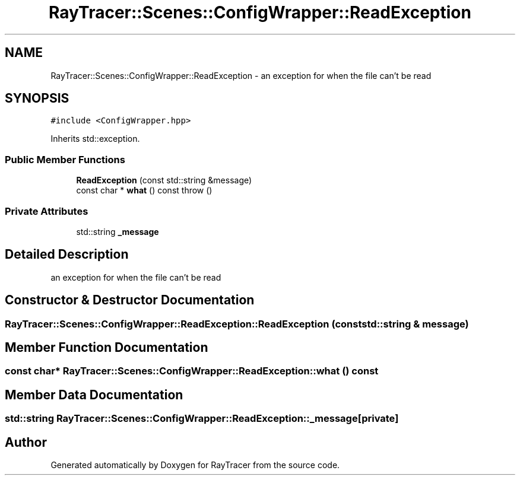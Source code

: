 .TH "RayTracer::Scenes::ConfigWrapper::ReadException" 1 "Sun May 14 2023" "RayTracer" \" -*- nroff -*-
.ad l
.nh
.SH NAME
RayTracer::Scenes::ConfigWrapper::ReadException \- an exception for when the file can't be read  

.SH SYNOPSIS
.br
.PP
.PP
\fC#include <ConfigWrapper\&.hpp>\fP
.PP
Inherits std::exception\&.
.SS "Public Member Functions"

.in +1c
.ti -1c
.RI "\fBReadException\fP (const std::string &message)"
.br
.ti -1c
.RI "const char * \fBwhat\fP () const  throw ()"
.br
.in -1c
.SS "Private Attributes"

.in +1c
.ti -1c
.RI "std::string \fB_message\fP"
.br
.in -1c
.SH "Detailed Description"
.PP 
an exception for when the file can't be read 
.SH "Constructor & Destructor Documentation"
.PP 
.SS "RayTracer::Scenes::ConfigWrapper::ReadException::ReadException (const std::string & message)"

.SH "Member Function Documentation"
.PP 
.SS "const char* RayTracer::Scenes::ConfigWrapper::ReadException::what () const"

.SH "Member Data Documentation"
.PP 
.SS "std::string RayTracer::Scenes::ConfigWrapper::ReadException::_message\fC [private]\fP"


.SH "Author"
.PP 
Generated automatically by Doxygen for RayTracer from the source code\&.
